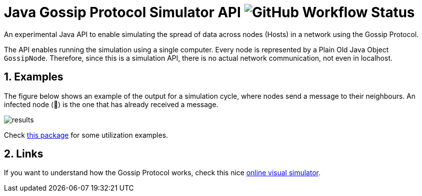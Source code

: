 :numbered:

= Java Gossip Protocol Simulator API image:https://img.shields.io/github/workflow/status/manoelcampos/java-gossip-simulator/maven[GitHub Workflow Status]

An experimental Java API to enable simulating the spread of data
across nodes (Hosts) in a network using the Gossip Protocol.

The API enables running the simulation using a single computer.
Every node is represented by a Plain Old Java Object `GossipNode`.
Therefore, since this is a simulation API, there is no actual
network communication, not even in localhost.

== Examples

The figure below shows an example of the output for a simulation cycle,
where nodes send a message to their neighbours.
An infected node (🐞) is the one that has already received a message.

image::results.png[]

Check link:src/main/java/com/manoelcampos/gossipsimulator/com/manoelcampos/gossipsimulator/examples/[this package]
for some utilization examples.

== Links

If you want to understand how the Gossip Protocol works, check this
nice https://flopezluis.github.io/gossip-simulator/[online visual simulator].